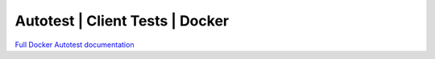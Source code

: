 =================================
Autotest | Client Tests | Docker
=================================

`Full Docker Autotest documentation`__

.. _documentation: http://docker-autotest.readthedocs.org/en/latest/

__ documentation_

